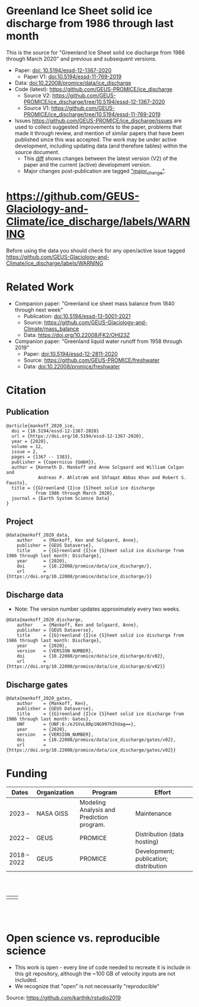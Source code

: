 
* Table of Contents                               :toc_2:noexport:
- [[#greenland-ice-sheet-solid-ice-discharge-from-1986-through-last-month][Greenland Ice Sheet solid ice discharge from 1986 through last month]]
- [[#httpsgithubcomgeus-glaciology-and-climateice_dischargelabelswarning][https://github.com/GEUS-Glaciology-and-Climate/ice_discharge/labels/WARNING]]
- [[#related-work][Related Work]]
- [[#citation][Citation]]
  - [[#publication][Publication]]
  - [[#project][Project]]
  - [[#discharge-data][Discharge data]]
  - [[#discharge-gates][Discharge gates]]
- [[#funding][Funding]]
- [[#open-science-vs-reproducible-science][Open science vs. reproducible science]]

* Greenland Ice Sheet solid ice discharge from 1986 through last month

This is the source for "Greenland Ice Sheet solid ice discharge from 1986 through March 2020" and previous and subsequent versions.

+ Paper: [[https://doi.org/10.5194/essd-12-1367-2020][doi: 10.5194/essd-12-1367-2020]]
  + Paper V1: [[https://doi.org/10.5194/essd-11-769-2019][doi:10.5194/essd-11-769-2019]]
+ Data: [[https://doi.org/10.22008/promice/data/ice_discharge][doi:10.22008/promice/data/ice_discharge]]
+ Code (latest): https://github.com/GEUS-PROMICE/ice_discharge
  + Source V2: https://github.com/GEUS-PROMICE/ice_discharge/tree/10.5194/essd-12-1367-2020
  + Source V1: https://github.com/GEUS-PROMICE/ice_discharge/tree/10.5194/essd-11-769-2019
+ Issues https://github.com/GEUS-PROMICE/ice_discharge/issues  are used to collect suggested improvements to the paper, problems that made it through review, and mention of similar papers that have been published since this was accepted. The work may be under active development, including updating data (and therefore tables) within the source document.
  + This [[https://github.com/mankoff/ice_discharge/compare/10.5194/essd-12-1367-2020...main][diff]] shows changes between the latest version (V2) of the paper and the current (active) development version.
  + Major changes post-publication are tagged [[https://github.com/GEUS-PROMICE/ice_discharge/issues?q=label%3Amajor_change]["major_change"]].

* https://github.com/GEUS-Glaciology-and-Climate/ice_discharge/labels/WARNING

Before using the data you should check for any open/active issue tagged https://github.com/GEUS-Glaciology-and-Climate/ice_discharge/labels/WARNING

* Related Work  

+ Companion paper: "Greenland ice sheet mass balance from 1840 through next week"
  + Publication: [[https://doi.org/10.5194/essd-13-5001-2021][doi:10.5194/essd-13-5001-2021]]
  + Source: https://github.com/GEUS-Glaciology-and-Climate/mass_balance
  + Data: https://doi.org/10.22008/FK2/OHI23Z

+ Companion paper: "Greenland liquid water runoff from 1958 through 2019"
  + Paper: [[https://doi.org/10.5194/essd-12-2811-2020][doi:10.5194/essd-12-2811-2020]]
  + Source: https://github.com/GEUS-PROMICE/freshwater
  + Data: [[https://doi.org/10.22008/promice/freshwater][doi:10.22008/promice/freshwater]]

* Citation
** Publication

#+BEGIN_EXAMPLE
@article{mankoff_2020_ice,
  doi = {10.5194/essd-12-1367-2020}
  url = {https://doi.org/10.5194/essd-12-1367-2020},
  year = {2020},
  volume = 12,
  issue = 2,
  pages = {1367 -- 1383},
  publisher = {Copernicus {GmbH}},
  author = {Kenneth D. Mankoff and Anne Solgaard and William Colgan and 
            Andreas P. Ahlstrøm and Shfaqat Abbas Khan and Robert S. Fausto},
  title = {{G}reenland {I}ce {S}heet solid ice discharge 
           from 1986 through March 2020},
  journal = {Earth System Science Data}
}
#+END_EXAMPLE

** Project

#+BEGIN_EXAMPLE
@data{mankoff_2020_data,
    author    = {Mankoff, Ken and Solgaard, Anne},
    publisher = {GEUS Dataverse},
    title     = {{G}reenland {I}ce {S}heet solid ice discharge from 1986 through last month: Discharge},
    year      = {2020},
    doi       = {10.22008/promice/data/ice_discharge/},
    url       = {https://doi.org/10.22008/promice/data/ice_discharge/}}
#+END_EXAMPLE
    
** Discharge data

+ Note: The version number updates approximately every two weeks.

#+BEGIN_EXAMPLE
@data{mankoff_2020_discharge,
    author    = {Mankoff, Ken and Solgaard, Anne},
    publisher = {GEUS Dataverse},
    title     = {{G}reenland {I}ce {S}heet solid ice discharge from 1986 through last month: Discharge},
    year      = {2020},
    version   = {VERSION NUMBER},
    doi       = {10.22008/promice/data/ice_discharge/d/v02},
    url       = {https://doi.org/10.22008/promice/data/ice_discharge/d/v02}}
#+END_EXAMPLE
    
** Discharge gates

#+BEGIN_EXAMPLE
@data{mankoff_2020_gates,
    author    = {Mankoff, Ken},
    publisher = {GEUS Dataverse},
    title     = {{G}reenland {I}ce {S}heet solid ice discharge from 1986 through last month: Gates},
    UNF       = {UNF:6:/eJSVvL8Rp1NG997hIhUag==},
    year      = {2020},
    version   = {VERSION_NUMBER},
    doi       = {10.22008/promice/data/ice_discharge/gates/v02},
    url       = {https://doi.org/10.22008/promice/data/ice_discharge/gates/v02}}
#+END_EXAMPLE
    
* Funding

| Dates        | Organization | Program                                   | Effort                                 |
|--------------+--------------+-------------------------------------------+----------------------------------------|
| 2023 --      | NASA GISS    | Modeling Analysis and Prediction program. | Maintenance                            |
| 2022 --      | GEUS         | PROMICE                                   | Distribution (data hosting)            |
| 2018 -- 2022 | GEUS         | PROMICE                                   | Development; publication; distribution |


#+BEGIN_HTML
<br><br>
<table><tr>
<td>
<img src="https://github.com/GEUS-Glaciology-and-Climate/.github/blob/main/PROMICE.png" width="300px">
</td>
<td>
<img src="https://raw.githubusercontent.com/NASA-GISS/.github/main/profile/nasa-logo-web-rgb.png" width="300 px">
</td>
</tr></table>
<br><br>
#+END_HTML



* Open science vs. reproducible science

+ This work is open - every line of code needed to recreate it is include in this git repository, although the ~100 GB of velocity inputs are not included.
+ We recognize that "open" is not necessarily "reproducible"

#+BEGIN_html
<p align="center"><img src="https://github.com/GEUS-PROMICE/mass_balance/blob/main/open_v_reproducible.png"></p>
#+END_html
Source: https://github.com/karthik/rstudio2019



